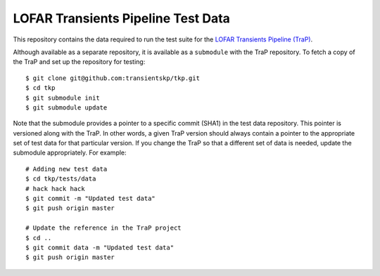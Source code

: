===================================
LOFAR Transients Pipeline Test Data
===================================

This repository contains the data required to run the test suite for the
`LOFAR Transients Pipeline (TraP) <https://github.com/transientskp/tkp/>`_.

Although available as a separate repository, it is available as a
``submodule`` with the TraP repository. To fetch a copy of the TraP and set up
the repository for testing::

    $ git clone git@github.com:transientskp/tkp.git
    $ cd tkp
    $ git submodule init
    $ git submodule update

Note that the submodule provides a pointer to a specific commit (SHA1) in the
test data repository. This pointer is versioned along with the TraP. In other
words, a given TraP version should always contain a pointer to the appropriate
set of test data for that particular version. If you change the TraP so that a
different set of data is needed, update the submodule appropriately. For
example::

    # Adding new test data
    $ cd tkp/tests/data
    # hack hack hack
    $ git commit -m "Updated test data"
    $ git push origin master

    # Update the reference in the TraP project
    $ cd ..
    $ git commit data -m "Updated test data"
    $ git push origin master
